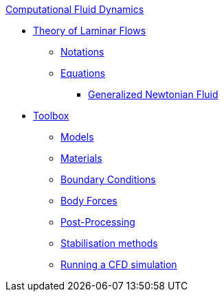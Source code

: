 .xref:index.adoc[Computational Fluid Dynamics]
** xref:theory.adoc[Theory of Laminar Flows]
*** xref:theory.adoc#_notations[Notations]
*** xref:theory.adoc#_equations[Equations]
**** xref:theory.adoc#_generalized_newtonian_fluid[Generalized Newtonian Fluid]
** xref:toolbox.adoc[Toolbox]
*** xref:toolbox.adoc#_models[Models]
*** xref:toolbox.adoc#_materials[Materials]
*** xref:toolbox.adoc#_boundary_conditions[Boundary Conditions]
*** xref:toolbox.adoc#_body_forces[Body Forces]
*** xref:toolbox.adoc#_post_processing[Post-Processing]
*** xref:toolbox.adoc#_stabilization_methods[Stabilisation methods]
*** xref:toolbox.adoc#_run_simulation[Running a CFD simulation]
